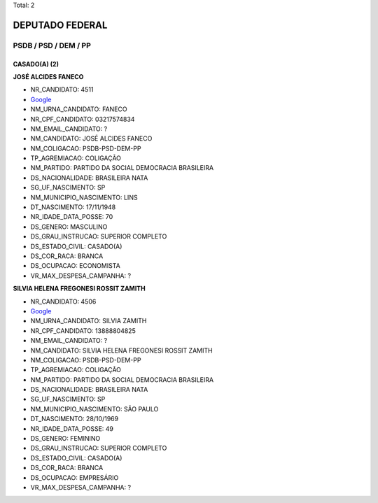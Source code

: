 Total: 2

DEPUTADO FEDERAL
================

PSDB / PSD / DEM / PP
---------------------

CASADO(A) (2)
.............

**JOSÉ ALCIDES FANECO**

- NR_CANDIDATO: 4511
- `Google <https://www.google.com/search?q=JOSÉ+ALCIDES+FANECO>`_
- NM_URNA_CANDIDATO: FANECO
- NR_CPF_CANDIDATO: 03217574834
- NM_EMAIL_CANDIDATO: ?
- NM_CANDIDATO: JOSÉ ALCIDES FANECO
- NM_COLIGACAO: PSDB-PSD-DEM-PP
- TP_AGREMIACAO: COLIGAÇÃO
- NM_PARTIDO: PARTIDO DA SOCIAL DEMOCRACIA BRASILEIRA
- DS_NACIONALIDADE: BRASILEIRA NATA
- SG_UF_NASCIMENTO: SP
- NM_MUNICIPIO_NASCIMENTO: LINS
- DT_NASCIMENTO: 17/11/1948
- NR_IDADE_DATA_POSSE: 70
- DS_GENERO: MASCULINO
- DS_GRAU_INSTRUCAO: SUPERIOR COMPLETO
- DS_ESTADO_CIVIL: CASADO(A)
- DS_COR_RACA: BRANCA
- DS_OCUPACAO: ECONOMISTA
- VR_MAX_DESPESA_CAMPANHA: ?


**SILVIA HELENA FREGONESI ROSSIT ZAMITH**

- NR_CANDIDATO: 4506
- `Google <https://www.google.com/search?q=SILVIA+HELENA+FREGONESI+ROSSIT+ZAMITH>`_
- NM_URNA_CANDIDATO: SILVIA ZAMITH
- NR_CPF_CANDIDATO: 13888804825
- NM_EMAIL_CANDIDATO: ?
- NM_CANDIDATO: SILVIA HELENA FREGONESI ROSSIT ZAMITH
- NM_COLIGACAO: PSDB-PSD-DEM-PP
- TP_AGREMIACAO: COLIGAÇÃO
- NM_PARTIDO: PARTIDO DA SOCIAL DEMOCRACIA BRASILEIRA
- DS_NACIONALIDADE: BRASILEIRA NATA
- SG_UF_NASCIMENTO: SP
- NM_MUNICIPIO_NASCIMENTO: SÃO PAULO
- DT_NASCIMENTO: 28/10/1969
- NR_IDADE_DATA_POSSE: 49
- DS_GENERO: FEMININO
- DS_GRAU_INSTRUCAO: SUPERIOR COMPLETO
- DS_ESTADO_CIVIL: CASADO(A)
- DS_COR_RACA: BRANCA
- DS_OCUPACAO: EMPRESÁRIO
- VR_MAX_DESPESA_CAMPANHA: ?

